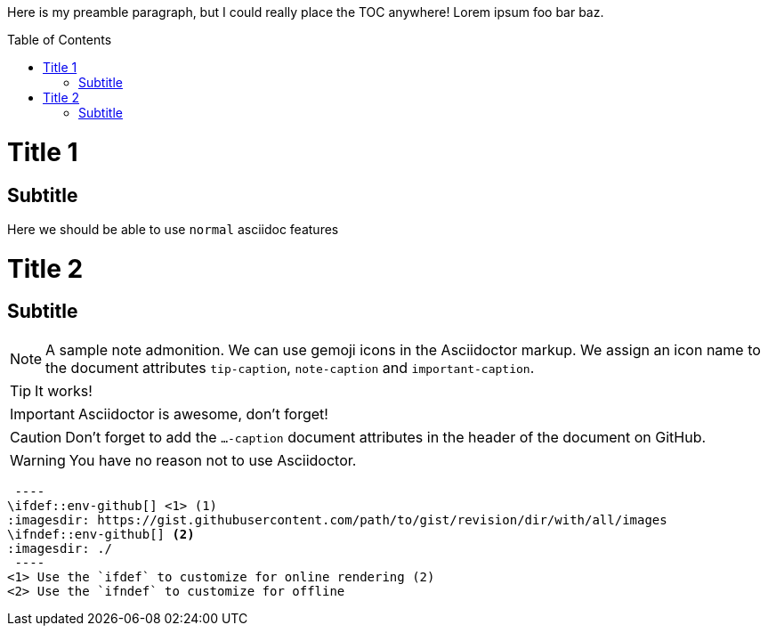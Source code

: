 :toc:
:toc-placement!:

Here is my preamble paragraph, but I could really place the TOC anywhere! Lorem ipsum foo bar baz.

toc::[]
= Title 1
== Subtitle
Here we should be able to use `normal` asciidoc features

= Title 2
== Subtitle

ifdef::env-github[]
:tip-caption: :bulb:
:note-caption: :information_source:
:important-caption: :exclamation:
:caution-caption: :hand:
:warning-caption: :warning:
endif::[]

[NOTE]
====
A sample note admonition.
We can use gemoji icons in the Asciidoctor markup.
We assign an icon name to the document
attributes `tip-caption`, `note-caption` and `important-caption`.
====

TIP: It works!

IMPORTANT: Asciidoctor is awesome, don't forget!

CAUTION: Don't forget to add the `...-caption` document attributes in the header of the document on GitHub.

WARNING: You have no reason not to use Asciidoctor.

[source]
 ----
\ifdef::env-github[] <1> (1)
:imagesdir: https://gist.githubusercontent.com/path/to/gist/revision/dir/with/all/images
endif::[]
\ifndef::env-github[] <2>
:imagesdir: ./
endif::[]
 ----
<1> Use the `ifdef` to customize for online rendering (2)
<2> Use the `ifndef` to customize for offline
